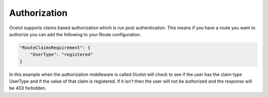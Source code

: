 Authorization
=============

Ocelot supports claims based authorization which is run post authentication. This means if you have a route you want to authorize you can add the following to your Route configuration.

.. code-block:: json

    "RouteClaimsRequirement": {
        "UserType": "registered"
    }

In this example when the authorization middleware is called Ocelot will check to see if the user has the claim type UserType and if the value of that claim is registered. If it isn't then the user will not be authorized and the response will be 403 forbidden.
